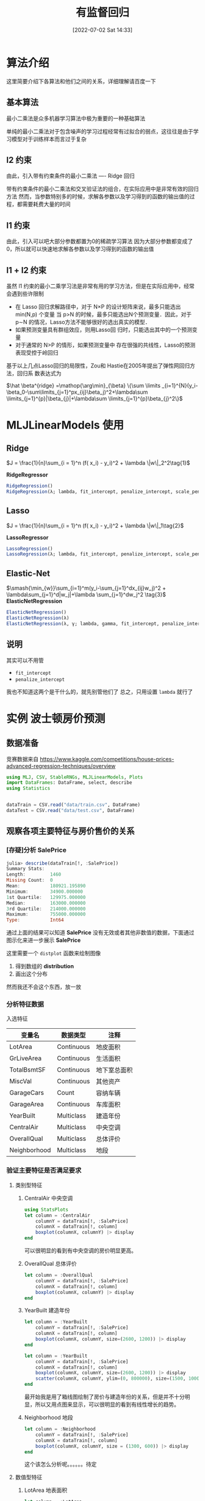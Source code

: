 #+OPTIONS: author:nil ^:{}
#+HUGO_BASE_DIR: ../../ChiniBlogs
#+HUGO_SECTION: posts/2022/07
#+HUGO_CUSTOM_FRONT_MATTER: :toc true
#+HUGO_AUTO_SET_LASTMOD: t
#+HUGO_DRAFT: false
#+DATE: [2022-07-02 Sat 14:33]
#+HUGO_TAGS: 有监督回归
#+HUGO_CATEGORIES: Julia



#+title: 有监督回归
* 算法介绍
这里简要介绍下各算法和他们之间的关系，详细理解请百度一下
** 基本算法
最小二乘法是众多机器学习算法中极为重要的一种基础算法

单纯的最小二乘法对于包含噪声的学习过程经常有过拟合的弱点，这往往是由于学习模型对于训练样本而言过于复杂
** l2 约束
由此，引入带有约束条件的最小二乘法 ---- Ridge 回归

带有约束条件的最小二乘法和交叉验证法的组合，在实际应用中是非常有效的回归方法
然而，当参数特别多的时候，求解各参数以及学习得到的函数的输出值的过程，都需要耗费大量的时间
** l1 约束
由此，引入可以吧大部分参数都置为0的稀疏学习算法
因为大部分参数都变成了0，所以就可以快速地求解各参数以及学习得到的函数的输出值
** l1 + l2 约束
虽然 l1 约束的最小二乘学习法是非常有用的学习方法，但是在实际应用中，经常会遇到些许限制
- 在 Lasso 回归求解路径中，对于 N×P 的设计矩阵来说，最多只能选出 min(N,p) 个变量
  当 p>N 的时候，最多只能选出N个预测变量．因此，对于 p∼N 的情况，Lasso方法不能够很好的选出真实的模型．
- 如果预测变量具有群组效应，则用Lasso回 归时，只能选出其中的一个预测变量
- 对于通常的 N>P 的情形，如果预测变量中 存在很强的共线性，Lasso的预测表现受控于岭回归

基于以上几点Lasso回归的局限性，Zou和 Hastie在2005年提出了弹性网回归方法，回归系 数表达式为   
#+begin_center
 $\hat \beta^{ridge} =\mathop{\arg\min}_{\beta}  \{\sum \limits _{i=1}^{N}(y_i-\beta_0-\sum\limits_{j=1}^px_{ij}\beta_j)^2+\lambda\sum \limits_{j=1}^{p}|\beta_{j}|+\lambda\sum \limits_{j=1}^{p}\beta_{j}^2\}$
#+end_center
* MLJLinearModels 使用
** Ridge
$J = \frac{1}{n}\sum_{i = 1}^n (f( x_i) - y_i)^2 + \lambda \|w\|_2^2\tag{1}$

*RidgeRegressor*
#+begin_src julia
  RidgeRegression()
  RidgeRegression(λ; lambda, fit_intercept, penalize_intercept, scale_penalty_with_samples)
#+end_src
** Lasso
$J = \frac{1}{n}\sum_{i = 1}^n (f( x_i) - y_i)^2 + \lambda \|w\|_1\tag{2}$

*LassoRegressor*
#+begin_src julia
  LassoRegression()
  LassoRegression(λ; lambda, fit_intercept, penalize_intercept, scale_penalty_with_samples)
#+end_src
** Elastic-Net
$\smash{\min_{w}}\sum_{i=1}^m(y_i-\sum_{j=1}^dx_{ij}w_j)^2 + \lambda\sum_{j=1}^d|w_j|+\lambda \sum_{j=1}^dw_j^2 \tag{3}$
*ElasticNetRegression*
#+begin_src julia
  ElasticNetRegression()
  ElasticNetRegression(λ)
  ElasticNetRegression(λ, γ; lambda, gamma, fit_intercept, penalize_intercept, scale_penalty_with_samples)
#+end_src
** 说明
其实可以不用管
- =fit_intercept=
- =penalize_intercept=
我也不知道这两个是干什么的，就先别管他们了
总之，只用设置 =lambda= 就行了
* 实例 波士顿房价预测
** 数据准备
竞赛数据来自 https://www.kaggle.com/competitions/house-prices-advanced-regression-techniques/overview
#+begin_src julia
  using MLJ, CSV, StableRNGs, MLJLinearModels, Plots
  import DataFrames: DataFrame, select, describe
  using Statistics


  dataTrain = CSV.read("data/train.csv", DataFrame)
  dataTest = CSV.read("data/test.csv", DataFrame)
#+end_src
** 观察各项主要特征与房价售价的关系
*** [存疑]分析 SalePrice
#+begin_src julia
  julia> describe(dataTrain[!, :SalePrice])
  Summary Stats:
  Length:         1460
  Missing Count:  0
  Mean:           180921.195890
  Minimum:        34900.000000
  1st Quartile:   129975.000000
  Median:         163000.000000
  3rd Quartile:   214000.000000
  Maximum:        755000.000000
  Type:           Int64
#+end_src

通过上面的结果可以知道 *SalePrice* 没有无效或者其他非数值的数据，下面通过图示化来进一步展示 *SalePrice*

#+DOWNLOADED: screenshot @ 2022-05-05 19:56:37
[[file:images/实例_波士顿房价预测/2022-05-05_19-56-37_screenshot.png]]

这里需要一个 =distplot= 函数来绘制图像
1. 得到数组的 *distribution*
2. 画出这个分布

然而我还不会这个东西，放一放
# TODO distplot
*** 分析特征数据
入选特征
| 变量名       | 数据类型   | 注释         |
|--------------+------------+--------------|
| LotArea      | Continuous | 地皮面积     |
| GrLiveArea   | Continuous | 生活面积     |
| TotalBsmtSF  | Continuous | 地下室总面积 |
| MiscVal      | Continuous | 其他资产     |
| GarageCars   | Count      | 容纳车辆     |
| GarageArea   | Continuous | 车库面积     |
| YearBuilt    | Multiclass | 建造年份     |
| CentralAir   | Multiclass | 中央空调     |
| OverallQual  | Multiclass | 总体评价     |
| Neighborhood | Multiclass | 地段         |



*** 验证主要特征是否满足要求
**** 类别型特征
***** CentralAir 中央空调
   #+begin_src julia
     using StatsPlots
     let column = :CentralAir
         columnY = dataTrain[!, :SalePrice]
         columnX = dataTrain[!, column]
         boxplot(columnX, columnY) |> display
     end
   #+end_src
   #+DOWNLOADED: screenshot @ 2022-05-03 22:25:14
   [[file:images/实例_波士顿房价预测/2022-05-03_22-25-14_screenshot.png]]
可以很明显的看到有中央空调的房价明显更高。

***** OverallQual 总体评价
#+begin_src julia
  let column = :OverallQual
      columnY = dataTrain[!, :SalePrice]
      columnX = dataTrain[!, column]
      boxplot(columnX, columnY) |> display
  end
#+end_src
#+DOWNLOADED: screenshot @ 2022-05-03 22:27:36
[[file:images/实例_波士顿房价预测/2022-05-03_22-27-36_screenshot.png]]

***** YearBuilt 建造年份
#+begin_src julia
  let column = :YearBuilt
      columnY = dataTrain[!, :SalePrice]
      columnX = dataTrain[!, column]
      boxplot(columnX, columnY, size=(2600, 1200)) |> display
  end

#+end_src

#+DOWNLOADED: screenshot @ 2022-05-03 22:32:02
[[file:images/实例_波士顿房价预测/2022-05-03_22-32-02_screenshot.png]]

#+begin_src julia
  let column = :YearBuilt
      columnY = dataTrain[!, :SalePrice]
      columnX = dataTrain[!, column]
      boxplot(columnX, columnY, size=(2600, 1200)) |> display
      scatter(columnX, columnY, ylim=(0, 800000), size=(1500, 1000)) |> display
  end

#+end_src

#+DOWNLOADED: screenshot @ 2022-05-03 22:34:34
[[file:images/实例_波士顿房价预测/2022-05-03_22-34-34_screenshot.png]]

最开始我是用了箱线图绘制了房价与建造年份的关系，但是并不十分明显，所以又用点图来显示，可以很明显的看到有线性增长的趋势。

***** Neighborhood 地段
#+begin_src julia
  let column = :Neighborhood
      columnY = dataTrain[!, :SalePrice]
      columnX = dataTrain[!, column]
      boxplot(columnX, columnY, size = (1300, 600)) |> display
  end

#+end_src
#+DOWNLOADED: screenshot @ 2022-05-03 22:36:46
[[file:images/实例_波士顿房价预测/2022-05-03_22-36-46_screenshot.png]]

这个该怎么分析呢。。。。。。待定

**** 数值型特征
***** LotArea 地表面积
#+begin_src julia
  let column = :LotArea
      columnY = dataTrain[!, :SalePrice]
      columnX = dataTrain[!, column]
      scatter(columnX, columnY) |> display
  end
#+end_src

#+DOWNLOADED: screenshot @ 2022-05-03 22:39:31
[[file:images/实例_波士顿房价预测/2022-05-03_22-39-31_screenshot.png]]

好像该特征并没有什么差别，所以不予考虑
***** GrLivArea 生活面积
#+begin_src julia
  let column = :GrLivArea
      columnY = dataTrain[!, :SalePrice]
      columnX = dataTrain[!, column]
      scatter(columnX, columnY) |> display
  end
#+end_src

#+DOWNLOADED: screenshot @ 2022-05-03 22:41:17
[[file:images/实例_波士顿房价预测/2022-05-03_22-41-17_screenshot.png]]
***** TotalBsmtSF 地下室总面积
#+begin_src julia
  let column = :TotalBsmtSF
      columnY = dataTrain[!, :SalePrice]
      columnX = dataTrain[!, column]
      scatter(columnX, columnY) |> display
  end
#+end_src


#+DOWNLOADED: screenshot @ 2022-05-03 22:43:16
[[file:images/实例_波士顿房价预测/2022-05-03_22-43-16_screenshot.png]]
***** MiscVal
#+begin_src julia
  let column = :MiscVal
      columnY = dataTrain[!, :SalePrice]
      columnX = dataTrain[!, column]
      scatter(columnX, columnY) |> display
  end
#+end_src


#+DOWNLOADED: screenshot @ 2022-05-03 22:44:30
[[file:images/实例_波士顿房价预测/2022-05-03_22-44-30_screenshot.png]]
***** GarageArea/GarageCars 车库
#+begin_src julia
  let columns = [:GarageArea, :GarageCars]
      columnY = dataTrain[!, :SalePrice]
      columnXs = map(column -> dataTrain[!, column], columns)

      for columnX in columnXs
          scatter(columnX, columnY) |> display
      end
  end
#+end_src

#+DOWNLOADED: screenshot @ 2022-05-03 22:53:30
[[file:images/实例_波士顿房价预测/2022-05-03_22-53-30_screenshot.png]]


#+DOWNLOADED: screenshot @ 2022-05-03 22:54:01
[[file:images/实例_波士顿房价预测/2022-05-03_22-54-01_screenshot.png]]
由上面点图可以看出房价与车库面积和容纳车辆数呈现线性关系，所以入选主要特征
*** 主要特征
总结起来，最后
| 变量名       | 数据类型   | 注释         |
|--------------+------------+--------------|
| GrLiveArea   | Continuous | 生活面积     |
| TotalBsmtSF  | Continuous | 地下室总面积 |
| GarageCars   | Count      | 容纳车辆     |
| GarageArea   | Continuous | 车库面积     |
| YearBuilt    | Multiclass | 建造年份     |
| CentralAir   | Multiclass | 中央空调     |
| OverallQual  | Multiclass | 总体评价     |
| Neighborhood | Multiclass | 地段         |

** 更加科学的分析数据
上面的分析可以说非常主观，所以说多多少少还是会不放心，会担心自己选择的特征会不会多了或者少了，
又或者选了一些没有太大作用的特征，所以接下来需要进行更加科学的分析
为了做到更加科学，我们需要作如下工作：
  - 得到各个特征之间的关系矩阵 -- correlation matrix
  - SalePrice 的关系矩阵
  - 绘制出最相关的特征之间的关系图
  
*** 关系矩阵
教程中有局限性， *关系矩阵只涉及到数值型数据* ，这里我们也这样做，因为他的特征数有80多个，我懒得弄
#+begin_src julia
  let _schema = schema(dataTrain)
      _names = _schema.names
      _scitypes = _schema.scitypes
      indexs = collect(map(x -> x == Count || x == Continuous, _scitypes))
      columns = _names[indexs] |> collect
      _data = select(dataTrain, columns)
      _corr = cor(Matrix(_data))
      labels = string.(columns)
      heatmap(labels, labels, _corr, xrotation = -90, size = figureSize, xticks = :all, yticks = :all) |> display
  end
#+end_src


#+DOWNLOADED: screenshot @ 2022-05-04 21:11:07
[[file:images/实例_波士顿房价预测/2022-05-04_21-11-07_screenshot.png]]
像素块越亮表示两者之间相关性越强，我们可以很清楚地看到与“SalePrice”相关性很强的有

- =OverallQual= 总评价
- =YearBuilt= 建造年份
- =ToatlBsmtSF= 地下室面积
- =1stFlrSF= 一楼面积
- =GrLiveArea= 生活区面积
- =FullBath= 浴室？what。。。到底什么意思，知道的麻烦说一下
- =TotRmsAbvGrd= 总房间数（不包括浴室）
- =GarageCars= 车库可容纳车辆数
- =GarageArea= 车库面积

*** [存疑]房价关系矩阵
这里显示相关性最大的10个特征
#+begin_src python
  k  = 10 # 关系矩阵中将显示10个特征
  cols = corrmat.nlargest(k, 'SalePrice')['SalePrice'].index
  cm = np.corrcoef(data_train[cols].values.T)
  sns.set(font_scale=1.25)
  hm = sns.heatmap(cm, cbar=True, annot=True, \
                   square=True, fmt='.2f', annot_kws={'size': 10}, yticklabels=cols.values, xticklabels=cols.values)
  plt.show()
#+end_src

我不知道这个代码是怎么运行的，他是怎么画出这个热力图的

#+DOWNLOADED: screenshot @ 2022-05-05 18:23:15
[[file:images/实例_波士顿房价预测/2022-05-05_18-23-15_screenshot.png]]

*重点是 =corrmat.nlargestk= 是怎么得出 10x10 的矩阵*

我只做到这里
#+begin_src julia
  let _schema = schema(dataTrain)
      _names = _schema.names
      _scitypes = _schema.scitypes
      indexs = collect(map(x -> x == Count || x == Continuous, _scitypes))
      columns = _names[indexs] |> collect
      labels = string.(columns)
      _data = select(dataTrain, columns)
      _corr = cor(Matrix(_data))

      _dataframe = DataFrame(_corr, columns)
      nlarget = _dataframe[partialsortperm(_dataframe[!, :SalePrice], 1:10, rev=true), :]

      heatmap(Matrix(nlarget), xrotation = -90, size = figureSize, xticks = :all, yticks = :all, aspect_ratio = :equal)

      nrow, ncol = size(_corr)
      fontsize = 15

      fn(tuple) = (tuple[1], tuple[2], text(round(_corr[tuple[1], tuple[2]], digits = 2), fontsize, :white, :center))
      ann = map(fn, Iterators.product(1:nrow, 1:ncol) |> collect |> vec)

      annotate!(ann, linecolor = :white) |> display
  end
#+end_src


#+DOWNLOADED: screenshot @ 2022-05-05 18:58:23
[[file:images/实例_波士顿房价预测/2022-05-05_18-58-23_screenshot.png]]

疑点如下
1. 如何获取 =Dataframe= 最大的 10x10 切片
2. =Dataframe= 的字段名也要根据数据排序进行修改吧？
*** [存疑]绘制关系点图
目前找到一个 =PairPlots= 包，我还要研究一下
** 开始模拟数据
*** 处理数据
1. 首先我们选取特征
   #+begin_src julia
     columns = [:OverallQual, :GrLivArea, :GarageCars, :TotalBsmtSF, :FullBath, :TotRmsAbvGrd, :YearBuilt]
   #+end_src

2. 定义训练集的处理模型
   #+begin_src julia
     trainTransformModel = Pipeline(
         FeatureSelector(features = columns),
         dataframe -> coerce(dataframe, Count => Continuous))
   #+end_src

3. 定义测试集的处理模型
   #+begin_src julia
     processFeature!(dataframe::DataFrame) = begin
         dataframe[!, :GarageCars] = replace(dataframe[!, :GarageCars], "NA" => missing)
         dataframe[!, :GarageCars] = map(x -> ismissing(x) ? x : parse(Float64, x), dataframe[!, :GarageCars])
         dataframe[!, :TotalBsmtSF] = replace(dataframe[!, :TotalBsmtSF], "NA" => missing)
         dataframe[!, :TotalBsmtSF] = map(x -> ismissing(x) ? x : parse(Float64, x), dataframe[!, :TotalBsmtSF])

         coerce!(dataframe, Count => Continuous)
         return dataframe
     end

     testTransformModel = Pipeline(
         FeatureSelector(features = columns),
         processFeature!,
         FillImputer(features = columns),
         # Standardizer(features = columns)
     )

   #+end_src

4. 处理原始数据，产出数据集
   #+begin_src julia
     trainTransformMach = machine(trainTransformModel, dataTrain)
     testTransformMach = machine(testTransformModel, dataTest)
     fit!(trainTransformMach)
     fit!(testTransformMach)

     transformedDataTrain = transform(trainTransformMach, dataTrain)
     transformedDataTest = transform(testTransformMach, dataTest)
   #+end_src

5. 拿出训练用数据
   #+begin_src julia
     X = transformedDataTrain
     y = coerce(dataTrain[!, :SalePrice], Continuous)
     train, test = partition(eachindex(y), 0.8, rng=rng)
   #+end_src
*** 模型训练
这里我们使用 *Ridge* 模型来检验
#+begin_src julia
  rng = StableRNG(1234)
  cv = CV(nfolds = 6, rng = rng)
  tuning = Grid(resolution=10, rng = rng)

  # MODULE try Ridge
  ridge = RidgeRegressor()
  rangeLambda = range(ridge, :lambda, lower = 0.1, upper = 10.0, scale=:log)


  tunedModel = TunedModel(model = ridge,
                          range = [rangeLambda],
                          measure = rms,
                          resampling = cv,
                          tuning = tuning)
  tunedMach = machine(tunedModel, X, y)
  fit!(tunedMach, rows = train)

  evaluate!(tunedMach, resampling = cv, measure = [rms, l1], rows = test)
#+end_src


#+DOWNLOADED: screenshot @ 2022-05-05 19:17:47

#+DOWNLOADED: screenshot @ 2022-05-05 19:24:51
[[file:images/实例_波士顿房价预测/2022-05-05_19-24-51_screenshot.png]]

*** 补充: lightGBM 模型训练
#+begin_src julia
  LGBMRegressor = @load LGBMRegressor
  lgb = LGBMRegressor()
  lgbm = machine(lgb, X, y)
  boostRange = range(lgb, :num_iterations, lower = 2, upper = 500)
  rangeLeaf = range(lgb, :min_data_in_leaf, lower = 1, upper = 50)
  rangeIteration = range(lgb, :num_iterations, lower = 50, upper = 100)
  rangeMinData = range(lgb, :min_data_in_leaf, lower = 2, upper = 10)
  rangeLearningRate = range(lgb, :learning_rate, lower = 0.1, upper = 1)

  tunedModel = TunedModel(model = lgb,
                          tuning = Grid(resolution = 5, rng = rng),
                          resampling = cv,
                          ranges = [rangeIteration, rangeMinData, rangeLearningRate],
                          measure = rms)

  tunedMachine = machine(tunedModel, X, y)
  fit!(tunedMachine, rows = train)
  evaluate!(tunedMach, resampling = cv, measure = [rms, l1], rows = test)
#+end_src


#+DOWNLOADED: screenshot @ 2022-05-05 19:29:43
[[file:images/实例_波士顿房价预测/2022-05-05_19-29-43_screenshot.png]]

** 检验测试集数据
这里我们用 *lightGBM* 产出的数据来提交，不得不说，这个模型老牛逼了
#+begin_src julia
  predictions = predict(tunedMachine, transformedDataTest)
  output = DataFrame(Id=dataTest.Id)
  output[!, :SalePrice] = predictions
  CSV.write("data/submission.csv", output)
#+end_src

#+DOWNLOADED: screenshot @ 2022-05-05 19:31:25
[[file:images/实例_波士顿房价预测/2022-05-05_19-31-25_screenshot.png]]
哟系